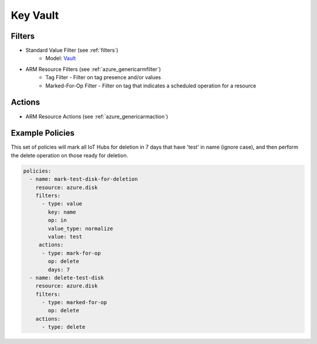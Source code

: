 .. _azure_disk:

Key Vault
=========

Filters
-------
- Standard Value Filter (see :ref:`filters`)
      - Model: `Vault <https://docs.microsoft.com/en-us/python/api/azure.mgmt.keyvault.models.vault?view=azure-python>`_
- ARM Resource Filters (see :ref:`azure_genericarmfilter`)
    - Tag Filter - Filter on tag presence and/or values
    - Marked-For-Op Filter - Filter on tag that indicates a scheduled operation for a resource

Actions
-------
- ARM Resource Actions (see :ref:`azure_genericarmaction`)

Example Policies
----------------

This set of policies will mark all IoT Hubs for deletion in 7 days that have 'test' in name (ignore case),
and then perform the delete operation on those ready for deletion.

.. code-block:: yaml

    policies:
      - name: mark-test-disk-for-deletion
        resource: azure.disk
        filters:
          - type: value
            key: name
            op: in
            value_type: normalize
            value: test
         actions:
          - type: mark-for-op
            op: delete
            days: 7
      - name: delete-test-disk
        resource: azure.disk
        filters:
          - type: marked-for-op
            op: delete
        actions:
          - type: delete
